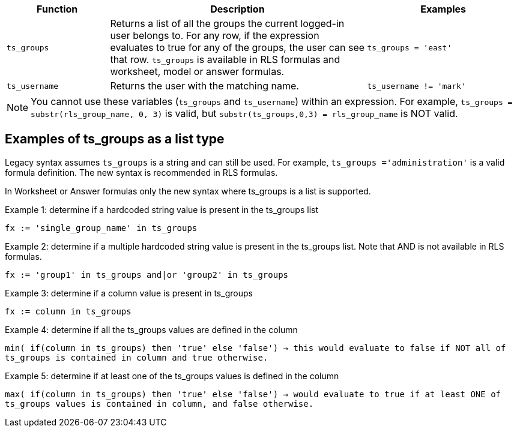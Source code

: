 [options="header",cols="20%,50%,30%"]
|===
| Function | Description | Examples
| `ts_groups` | Returns a list of all the groups the current logged-in user belongs to. For any row, if the expression evaluates to true for any of the groups, the user can see that row. `ts_groups` is available in RLS formulas and worksheet, model or answer formulas.| `ts_groups = 'east'`

| `ts_username` | Returns the user with the matching name. | `ts_username != 'mark'`
|===

NOTE: You cannot use these variables (`ts_groups` and `ts_username`) within an expression.
For example, `ts_groups = substr(rls_group_name, 0, 3)` is valid, but `substr(ts_groups,0,3) = rls_group_name` is NOT valid.

[#ts-groups-list]
== Examples of ts_groups as a list type

Legacy syntax assumes `ts_groups` is a string and can still be used. For example, `ts_groups ='administration'` is a valid formula definition. The new syntax is recommended in RLS formulas.

In Worksheet or Answer formulas only the new syntax where ts_groups is a list is supported.

Example 1: determine if a hardcoded string value is present in the ts_groups list

`fx := 'single_group_name' in ts_groups`

Example 2: determine if a multiple hardcoded string value is present in the ts_groups list. Note that AND is not available in RLS formulas.

`fx := 'group1' in ts_groups and|or 'group2' in ts_groups`

Example 3: determine if a column value is present in ts_groups

`fx := column in ts_groups`

Example 4: determine if all the ts_groups values are defined in the column

`min( if(column in ts_groups) then 'true' else 'false') → this would evaluate to false if NOT all of ts_groups is contained in column and true otherwise.`

Example 5: determine if at least one of the ts_groups values is defined in the column

`max( if(column in ts_groups) then 'true' else 'false') → would evaluate to true if at least ONE of ts_groups values is contained in column, and false otherwise.`
